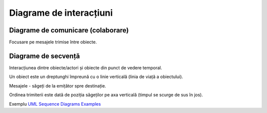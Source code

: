 ========================
Diagrame de interacțiuni
========================

Diagrame de comunicare (colaborare)
-----------------------------------

Focusare pe mesajele trimise între obiecte.

Diagrame de secvență
--------------------

Interacțiunea dintre obiecte/actori și obiecte din punct de vedere temporal. 

Un obiect este un dreptunghi împreună cu o linie verticală (linia de viață a obiectului).

Mesajele - săgeți de la emițător spre destinație.

Ordinea trimiterii este dată de poziția săgeților pe axa verticală (timpul se scurge de sus în jos).

Exemplu `UML Sequence Diagrams Examples <http://www.uml-diagrams.org/sequence-diagrams-examples.html>`_
